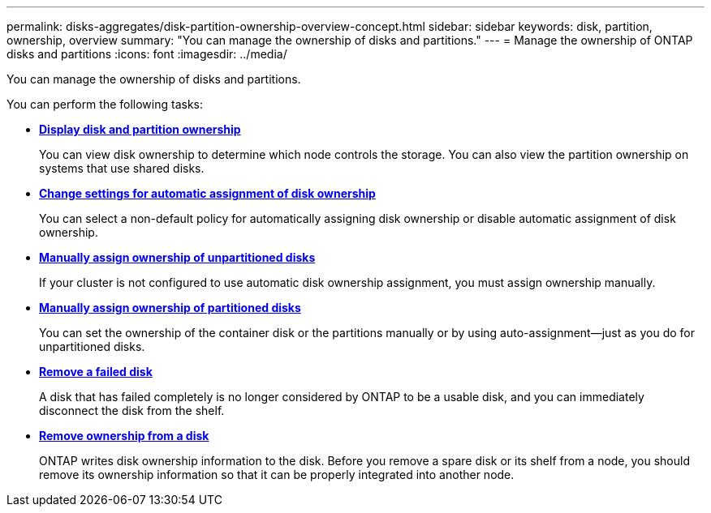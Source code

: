 ---
permalink: disks-aggregates/disk-partition-ownership-overview-concept.html
sidebar: sidebar
keywords: disk, partition, ownership, overview
summary: "You can manage the ownership of disks and partitions."
---
= Manage the ownership of ONTAP disks and partitions
:icons: font
:imagesdir: ../media/

[.lead]
You can manage the ownership of disks and partitions.

You can perform the following tasks:

* *link:display-partition-ownership-task.html[Display disk and partition ownership]*
+
You can view disk ownership to determine which node controls the storage.  You can also view the partition ownership on systems that use shared disks.

* *link:configure-auto-assignment-disk-ownership-task.html[Change settings for automatic assignment of disk ownership]*
+
You can select a non-default policy for automatically assigning disk ownership or disable automatic assignment of disk ownership.

* *link:manual-assign-disks-ownership-manage-task.html[Manually assign ownership of unpartitioned disks]*
+
If your cluster is not configured to use automatic disk ownership assignment, you must assign ownership manually.

* *link:manual-assign-ownership-partitioned-disks-task.html[Manually assign ownership of partitioned disks]*
+
You can set the ownership of the container disk or the partitions manually or by using auto-assignment--just as you do for unpartitioned disks.

* *link:remove-failed-disk-task.html[Remove a failed disk]*
+
A disk that has failed completely is no longer considered by ONTAP to be a usable disk, and you can immediately disconnect the disk from the shelf.

* *link:remove-ownership-disk-task.html[Remove ownership from a disk]*
+
ONTAP writes disk ownership information to the disk.  Before you remove a spare disk or its shelf from a node, you should remove its ownership information so that it can be properly integrated into another node.

// 2022 Nov 23, BURT 1352610
// 2022 Aug 30, BURT 1485072